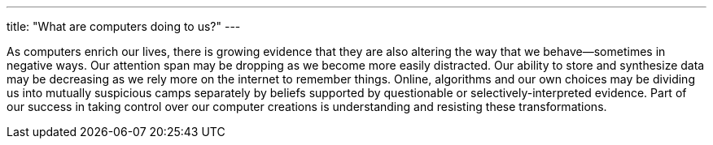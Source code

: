 ---
title: "What are computers doing to us?"
---

As computers enrich our lives, there is growing evidence that they are also
altering the way that we behave--sometimes in negative ways.
//
Our attention span may be dropping as we become more easily distracted.
//
Our ability to store and synthesize data may be decreasing as we rely more on
the internet to remember things.
//
Online, algorithms and our own choices may be dividing us into mutually
suspicious camps separately by beliefs supported by questionable or
selectively-interpreted evidence.
//
Part of our success in taking control over our computer creations is
understanding and resisting these transformations.
